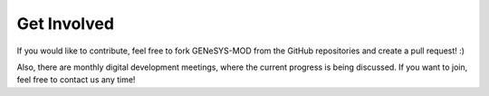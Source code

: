 Get Involved
=============

If you would like to contribute, feel free to fork GENeSYS-MOD from the GitHub repositories and create a pull request! :)

Also, there are monthly digital development meetings, where the current progress is being discussed. If you want to join, feel free to contact us any time!
